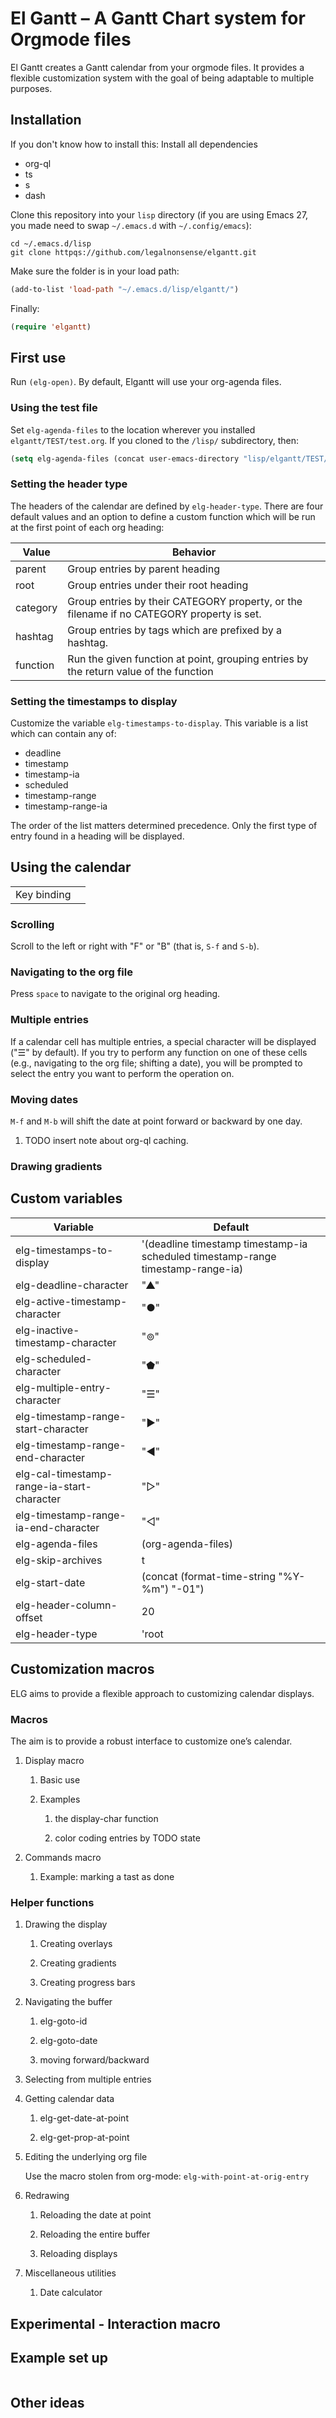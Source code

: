 * El Gantt – A Gantt Chart system for Orgmode files

El Gantt creates a Gantt calendar from your orgmode files. It provides a flexible customization system with the goal of being adaptable to multiple purposes. 
** Installation
 If you don't know how to install this:
Install all dependencies
- org-ql
- ts
- s
- dash
Clone this repository into your =lisp= directory (if you are using Emacs 27, you made need to swap =~/.emacs.d= with =~/.config/emacs=):
#+begin_src shell :results silent 
cd ~/.emacs.d/lisp
git clone httpqs://github.com/legalnonsense/elgantt.git
#+end_src
Make sure the folder is in your load path:
#+begin_src emacs-lisp :results silent
  (add-to-list 'load-path "~/.emacs.d/lisp/elgantt/")
#+end_src
Finally:
#+begin_src emacs-lisp :results silent
(require 'elgantt)
#+end_src
** First use
Run =(elg-open)=. By default, Elgantt will use your org-agenda files. 
*** Using the test file
Set =elg-agenda-files= to the location wherever you installed =elgantt/TEST/test.org=. If you cloned to the =/lisp/= subdirectory, then:
#+begin_src emacs-lisp :results silent
  (setq elg-agenda-files (concat user-emacs-directory "lisp/elgantt/TEST/test.org"))
#+end_src
*** Setting the header type
The headers of the calendar are defined by =elg-header-type=. There are four default values and an option to define a custom function which will be run at the first point of each org heading:
| Value    | Behavior                                                                                  |
|----------+-------------------------------------------------------------------------------------------|
| parent   | Group entries by parent heading                                                           |
| root     | Group entries under their root heading                                                    |
| category | Group entries by their CATEGORY property, or the filename if no CATEGORY property is set. |
| hashtag  | Group entries by tags which are prefixed by a hashtag.                                    |
| function | Run the given function at point, grouping entries by the return value of the function     |
*** Setting the timestamps to display
Customize the variable =elg-timestamps-to-display=. This variable is a list which can contain any of:
- deadline
- timestamp
- timestamp-ia
- scheduled
- timestamp-range
- timestamp-range-ia
The order of the list matters determined precedence. Only the first type of entry found in a heading will be displayed. 
** Using the calendar
| Key binding | 
*** Scrolling
Scroll to the left or right with "F" or "B" (that is, =S-f= and =S-b=). 
*** Navigating to the org file
Press =space= to navigate to the original org heading. 
*** Multiple entries
If a calendar cell has multiple entries, a special character will be displayed ("☰" by default). If you try to perform any function on one of these cells (e.g., navigating to the org file; shifting a date), you will be prompted to select the entry you want to perform the operation on. 
*** Moving dates
=M-f= and =M-b= will shift the date at point forward or backward by one day.
**** TODO insert note about org-ql caching. 
*** Drawing gradients
** Custom variables
| Variable                                   | Default                                                                         |
|--------------------------------------------+---------------------------------------------------------------------------------|
| elg-timestamps-to-display                  | '(deadline timestamp timestamp-ia scheduled timestamp-range timestamp-range-ia) |
| elg-deadline-character                     | "▲"                                                                             |
| elg-active-timestamp-character             | "●"                                                                             |
| elg-inactive-timestamp-character           | "⊚"                                                                             |
| elg-scheduled-character                    | "⬟"                                                                             |
| elg-multiple-entry-character               | "☰"                                                                             |
| elg-timestamp-range-start-character        | "▶"                                                                             |
| elg-timestamp-range-end-character          | "◀"                                                                             |
| elg-cal-timestamp-range-ia-start-character | "▷"                                                                             |
| elg-timestamp-range-ia-end-character       | "◁"                                                                             |
| elg-agenda-files                           | (org-agenda-files)                                                              |
| elg-skip-archives                          | t                                                                               |
| elg-start-date                             | (concat (format-time-string "%Y-%m") "-01")                                     |
| elg-header-column-offset                   | 20                                                                              |
| elg-header-type                            | 'root                                                                           |
** Customization macros
ELG aims to provide a flexible approach to customizing calendar displays. 
*** Macros
The aim is to provide a robust interface to customize one’s calendar. 
**** Display macro
***** Basic use
***** Examples
****** the display-char function
****** color coding entries by TODO state
**** Commands macro
***** Example: marking a tast as done 
*** Helper functions
**** Drawing the display
***** Creating overlays
***** Creating gradients
***** Creating progress bars
**** Navigating the buffer
***** elg-goto-id
***** elg-goto-date
***** moving forward/backward
**** Selecting from multiple entries
**** Getting calendar data 
***** elg-get-date-at-point
***** elg-get-prop-at-point
**** Editing the underlying org file
Use the macro stolen from org-mode: =elg-with-point-at-orig-entry=
**** Redrawing 
***** Reloading the date at point
***** Reloading the entire buffer
***** Reloading displays
**** Miscellaneous utilities
***** Date calculator
** Experimental - Interaction macro 
** Example set up
#+begin_src emacs-lisp :results silent

#+end_src
** Other ideas

